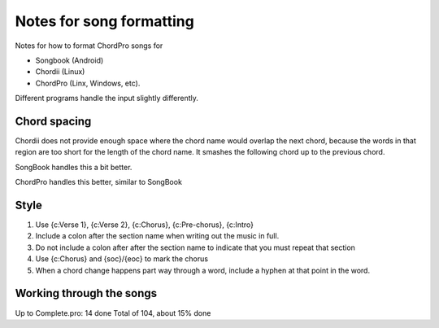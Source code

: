 Notes for song formatting
#########################

Notes for how to format ChordPro songs for

* Songbook (Android)
* Chordii (Linux)
* ChordPro (Linx, Windows, etc).

Different programs handle the input slightly differently.





Chord spacing
=============
Chordii does not provide enough space where the chord name would overlap
the next chord, because the words in that region are too short for the
length of the chord name. It smashes the following chord up to the
previous chord.

SongBook handles this a bit better.

ChordPro handles this better, similar to SongBook


Style
=====

1. Use {c:Verse 1}, {c:Verse 2}, {c:Chorus}, {c:Pre-chorus}, {c:Intro}

2. Include a colon after the section name when writing out the music in full.

3. Do not include a colon after after the section name to indicate that you
   must repeat that section

4. Use {c:Chorus} and {soc}/{eoc} to mark the chorus

5. When a chord change happens part way through a word, include a hyphen at
   that point in the word.



Working through the songs
=========================


Up to Complete.pro:  14 done
Total of 104, about 15% done


